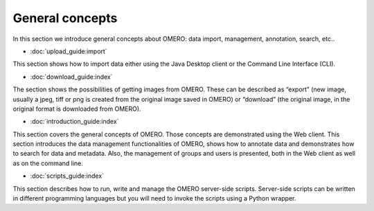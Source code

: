 General concepts
================

In this section we introduce general concepts about OMERO: data import, management, annotation, search, etc..

- :doc:`upload_guide:import`

This section shows how to import data either using the Java Desktop client or the Command Line Interface (CLI).

- :doc:`download_guide:index`

The section shows the possibilities of getting images from OMERO. These can be described as “export” (new image, usually a jpeg, tiff or png is created from the original image saved in OMERO) or “download” (the original image, in the original format is downloaded from OMERO).

- :doc:`introduction_guide:index`

This section covers the general concepts of OMERO. Those concepts are demonstrated using the Web client. This section introduces the data management functionalities of OMERO, shows how to annotate data and demonstrates how to search for data and metadata. Also, the management of groups and users is presented, both in the Web client as well as on the command line.

- :doc:`scripts_guide:index`

This section describes how to run, write and manage the OMERO server-side scripts. Server-side scripts can be written in different programming languages but you will need to invoke the scripts using a Python wrapper.
